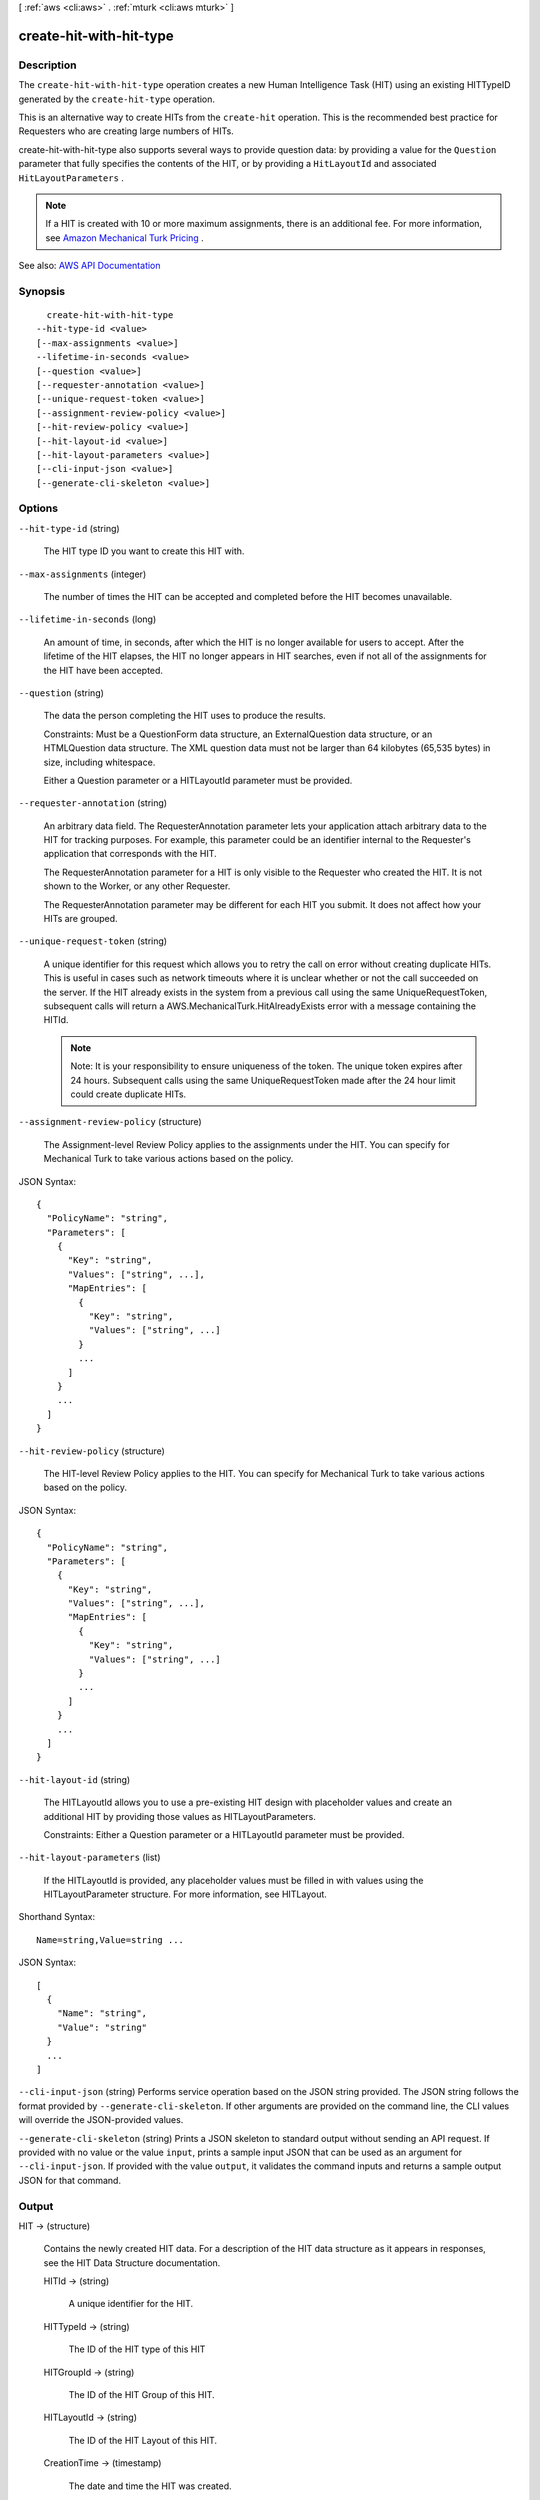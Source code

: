 [ :ref:`aws <cli:aws>` . :ref:`mturk <cli:aws mturk>` ]

.. _cli:aws mturk create-hit-with-hit-type:


************************
create-hit-with-hit-type
************************



===========
Description
===========



The ``create-hit-with-hit-type`` operation creates a new Human Intelligence Task (HIT) using an existing HITTypeID generated by the ``create-hit-type`` operation. 

 

This is an alternative way to create HITs from the ``create-hit`` operation. This is the recommended best practice for Requesters who are creating large numbers of HITs. 

 

create-hit-with-hit-type also supports several ways to provide question data: by providing a value for the ``Question`` parameter that fully specifies the contents of the HIT, or by providing a ``HitLayoutId`` and associated ``HitLayoutParameters`` . 

 

.. note::

   

  If a HIT is created with 10 or more maximum assignments, there is an additional fee. For more information, see `Amazon Mechanical Turk Pricing <https://requester.mturk.com/pricing>`_ . 

   



See also: `AWS API Documentation <https://docs.aws.amazon.com/goto/WebAPI/mturk-requester-2017-01-17/CreateHITWithHITType>`_


========
Synopsis
========

::

    create-hit-with-hit-type
  --hit-type-id <value>
  [--max-assignments <value>]
  --lifetime-in-seconds <value>
  [--question <value>]
  [--requester-annotation <value>]
  [--unique-request-token <value>]
  [--assignment-review-policy <value>]
  [--hit-review-policy <value>]
  [--hit-layout-id <value>]
  [--hit-layout-parameters <value>]
  [--cli-input-json <value>]
  [--generate-cli-skeleton <value>]




=======
Options
=======

``--hit-type-id`` (string)


  The HIT type ID you want to create this HIT with.

  

``--max-assignments`` (integer)


  The number of times the HIT can be accepted and completed before the HIT becomes unavailable. 

  

``--lifetime-in-seconds`` (long)


  An amount of time, in seconds, after which the HIT is no longer available for users to accept. After the lifetime of the HIT elapses, the HIT no longer appears in HIT searches, even if not all of the assignments for the HIT have been accepted. 

  

``--question`` (string)


  The data the person completing the HIT uses to produce the results. 

   

  Constraints: Must be a QuestionForm data structure, an ExternalQuestion data structure, or an HTMLQuestion data structure. The XML question data must not be larger than 64 kilobytes (65,535 bytes) in size, including whitespace. 

   

  Either a Question parameter or a HITLayoutId parameter must be provided.

  

``--requester-annotation`` (string)


  An arbitrary data field. The RequesterAnnotation parameter lets your application attach arbitrary data to the HIT for tracking purposes. For example, this parameter could be an identifier internal to the Requester's application that corresponds with the HIT. 

   

  The RequesterAnnotation parameter for a HIT is only visible to the Requester who created the HIT. It is not shown to the Worker, or any other Requester. 

   

  The RequesterAnnotation parameter may be different for each HIT you submit. It does not affect how your HITs are grouped. 

  

``--unique-request-token`` (string)


  A unique identifier for this request which allows you to retry the call on error without creating duplicate HITs. This is useful in cases such as network timeouts where it is unclear whether or not the call succeeded on the server. If the HIT already exists in the system from a previous call using the same UniqueRequestToken, subsequent calls will return a AWS.MechanicalTurk.HitAlreadyExists error with a message containing the HITId. 

   

  .. note::

     

    Note: It is your responsibility to ensure uniqueness of the token. The unique token expires after 24 hours. Subsequent calls using the same UniqueRequestToken made after the 24 hour limit could create duplicate HITs. 

     

  

``--assignment-review-policy`` (structure)


  The Assignment-level Review Policy applies to the assignments under the HIT. You can specify for Mechanical Turk to take various actions based on the policy. 

  



JSON Syntax::

  {
    "PolicyName": "string",
    "Parameters": [
      {
        "Key": "string",
        "Values": ["string", ...],
        "MapEntries": [
          {
            "Key": "string",
            "Values": ["string", ...]
          }
          ...
        ]
      }
      ...
    ]
  }



``--hit-review-policy`` (structure)


  The HIT-level Review Policy applies to the HIT. You can specify for Mechanical Turk to take various actions based on the policy. 

  



JSON Syntax::

  {
    "PolicyName": "string",
    "Parameters": [
      {
        "Key": "string",
        "Values": ["string", ...],
        "MapEntries": [
          {
            "Key": "string",
            "Values": ["string", ...]
          }
          ...
        ]
      }
      ...
    ]
  }



``--hit-layout-id`` (string)


  The HITLayoutId allows you to use a pre-existing HIT design with placeholder values and create an additional HIT by providing those values as HITLayoutParameters. 

   

  Constraints: Either a Question parameter or a HITLayoutId parameter must be provided. 

  

``--hit-layout-parameters`` (list)


  If the HITLayoutId is provided, any placeholder values must be filled in with values using the HITLayoutParameter structure. For more information, see HITLayout. 

  



Shorthand Syntax::

    Name=string,Value=string ...




JSON Syntax::

  [
    {
      "Name": "string",
      "Value": "string"
    }
    ...
  ]



``--cli-input-json`` (string)
Performs service operation based on the JSON string provided. The JSON string follows the format provided by ``--generate-cli-skeleton``. If other arguments are provided on the command line, the CLI values will override the JSON-provided values.

``--generate-cli-skeleton`` (string)
Prints a JSON skeleton to standard output without sending an API request. If provided with no value or the value ``input``, prints a sample input JSON that can be used as an argument for ``--cli-input-json``. If provided with the value ``output``, it validates the command inputs and returns a sample output JSON for that command.



======
Output
======

HIT -> (structure)

  

  Contains the newly created HIT data. For a description of the HIT data structure as it appears in responses, see the HIT Data Structure documentation. 

  

  HITId -> (string)

    

    A unique identifier for the HIT.

    

    

  HITTypeId -> (string)

    

    The ID of the HIT type of this HIT

    

    

  HITGroupId -> (string)

    

    The ID of the HIT Group of this HIT.

    

    

  HITLayoutId -> (string)

    

    The ID of the HIT Layout of this HIT.

    

    

  CreationTime -> (timestamp)

    

    The date and time the HIT was created.

    

    

  Title -> (string)

    

    The title of the HIT.

    

    

  Description -> (string)

    

    A general description of the HIT.

    

    

  Question -> (string)

    

    The data the Worker completing the HIT uses produce the results. This is either either a QuestionForm, HTMLQuestion or an ExternalQuestion data structure.

    

    

  Keywords -> (string)

    

    One or more words or phrases that describe the HIT, separated by commas. Search terms similar to the keywords of a HIT are more likely to have the HIT in the search results.

    

    

  HITStatus -> (string)

    

    The status of the HIT and its assignments. Valid Values are Assignable | Unassignable | Reviewable | Reviewing | Disposed. 

    

    

  MaxAssignments -> (integer)

    

    The number of times the HIT can be accepted and completed before the HIT becomes unavailable. 

    

    

  Reward -> (string)

    

    A string representing a numeric value.

    

    

  AutoApprovalDelayInSeconds -> (long)

    

    The amount of time, in seconds, after the Worker submits an assignment for the HIT that the results are automatically approved by Amazon Mechanical Turk. This is the amount of time the Requester has to reject an assignment submitted by a Worker before the assignment is auto-approved and the Worker is paid. 

    

    

  Expiration -> (timestamp)

    

    The date and time the HIT expires.

    

    

  AssignmentDurationInSeconds -> (long)

    

    The length of time, in seconds, that a Worker has to complete the HIT after accepting it.

    

    

  RequesterAnnotation -> (string)

    

    An arbitrary data field the Requester who created the HIT can use. This field is visible only to the creator of the HIT.

    

    

  QualificationRequirements -> (list)

    

    A condition that a Worker's Qualifications must meet in order to accept the HIT. A HIT can have between zero and ten Qualification requirements. All requirements must be met by a Worker's Qualifications for the Worker to accept the HIT.

    

    (structure)

      

      The QualificationRequirement data structure describes a Qualification that a Worker must have before the Worker is allowed to accept a HIT. A requirement may optionally state that a Worker must have the Qualification in order to preview the HIT. 

      

      QualificationTypeId -> (string)

        

        The ID of the Qualification type for the requirement.

        

        

      Comparator -> (string)

        

        The kind of comparison to make against a Qualification's value. You can compare a Qualification's value to an IntegerValue to see if it is LessThan, LessThanOrEqualTo, GreaterThan, GreaterThanOrEqualTo, EqualTo, or NotEqualTo the IntegerValue. You can compare it to a LocaleValue to see if it is EqualTo, or NotEqualTo the LocaleValue. You can check to see if the value is In or NotIn a set of IntegerValue or LocaleValue values. Lastly, a Qualification requirement can also test if a Qualification Exists or DoesNotExist in the user's profile, regardless of its value. 

        

        

      IntegerValues -> (list)

        

        The integer value to compare against the Qualification's value. IntegerValue must not be present if Comparator is Exists or DoesNotExist. IntegerValue can only be used if the Qualification type has an integer value; it cannot be used with the Worker_Locale QualificationType ID. When performing a set comparison by using the In or the NotIn comparator, you can use up to 15 IntegerValue elements in a QualificationRequirement data structure. 

        

        (integer)

          

          

        

      LocaleValues -> (list)

        

        The locale value to compare against the Qualification's value. The local value must be a valid ISO 3166 country code or supports ISO 3166-2 subdivisions. LocaleValue can only be used with a Worker_Locale QualificationType ID. LocaleValue can only be used with the EqualTo, NotEqualTo, In, and NotIn comparators. You must only use a single LocaleValue element when using the EqualTo or NotEqualTo comparators. When performing a set comparison by using the In or the NotIn comparator, you can use up to 30 LocaleValue elements in a QualificationRequirement data structure. 

        

        (structure)

          

          The Locale data structure represents a geographical region or location.

          

          Country -> (string)

            

            The country of the locale. Must be a valid ISO 3166 country code. For example, the code US refers to the United States of America. 

            

            

          Subdivision -> (string)

            

            The state or subdivision of the locale. A valid ISO 3166-2 subdivision code. For example, the code WA refers to the state of Washington.

            

            

          

        

      RequiredToPreview -> (boolean)

        

        If true, the question data for the HIT will not be shown when a Worker whose Qualifications do not meet this requirement tries to preview the HIT. That is, a Worker's Qualifications must meet all of the requirements for which RequiredToPreview is true in order to preview the HIT. If a Worker meets all of the requirements where RequiredToPreview is true (or if there are no such requirements), but does not meet all of the requirements for the HIT, the Worker will be allowed to preview the HIT's question data, but will not be allowed to accept and complete the HIT. The default is false. 

        

        

      

    

  HITReviewStatus -> (string)

    

    Indicates the review status of the HIT. Valid Values are NotReviewed | MarkedForReview | ReviewedAppropriate | ReviewedInappropriate.

    

    

  NumberOfAssignmentsPending -> (integer)

    

    The number of assignments for this HIT that are being previewed or have been accepted by Workers, but have not yet been submitted, returned, or abandoned.

    

    

  NumberOfAssignmentsAvailable -> (integer)

    

    The number of assignments for this HIT that are available for Workers to accept.

    

    

  NumberOfAssignmentsCompleted -> (integer)

    

    The number of assignments for this HIT that have been approved or rejected.

    

    

  

